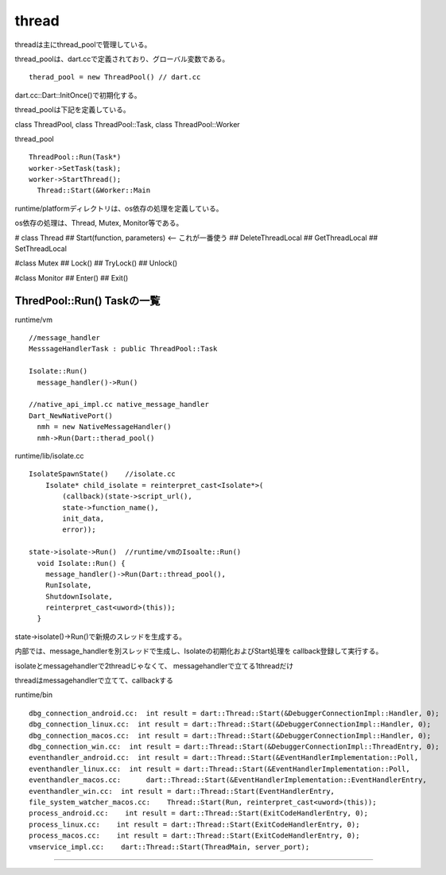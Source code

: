 thread
###############################################################################

threadは主にthread_poolで管理している。

thread_poolは、dart.ccで定義されており、グローバル変数である。

::

  therad_pool = new ThreadPool() // dart.cc

dart.cc::Dart::InitOnce()で初期化する。

thread_poolは下記を定義している。

class ThreadPool, class ThreadPool::Task, class ThreadPool::Worker

thread_pool ::

  ThreadPool::Run(Task*)
  worker->SetTask(task);
  worker->StartThread();
    Thread::Start(&Worker::Main

runtime/platformディレクトリは、os依存の処理を定義している。

os依存の処理は、Thread, Mutex, Monitor等である。

# class Thread
## Start(function, parameters)  <-- これが一番使う
## DeleteThreadLocal
## GetThreadLocal
## SetThreadLocal

#class Mutex
## Lock()
## TryLock()
## Unlock()

#class Monitor
## Enter()
## Exit()


ThredPool::Run() Taskの一覧
*******************************************************************************

runtime/vm ::

  //message_handler
  MesssageHandlerTask : public ThreadPool::Task

  Isolate::Run()
    message_handler()->Run()

  //native_api_impl.cc native_message_handler
  Dart_NewNativePort()
    nmh = new NativeMessageHandler()
    nmh->Run(Dart::therad_pool()


runtime/lib/isolate.cc ::

  IsolateSpawnState()    //isolate.cc
      Isolate* child_isolate = reinterpret_cast<Isolate*>(
          (callback)(state->script_url(),
          state->function_name(),
          init_data,
          error));

  state->isolate->Run()  //runtime/vmのIsoalte::Run()
    void Isolate::Run() {
      message_handler()->Run(Dart::thread_pool(),
      RunIsolate,
      ShutdownIsolate,
      reinterpret_cast<uword>(this));
    }



state->isolate()->Run()で新規のスレッドを生成する。

内部では、message_handlerを別スレッドで生成し、Isolateの初期化およびStart処理を
callback登録して実行する。

isolateとmessagehandlerで2threadじゃなくて、
messagehandlerで立てる1threadだけ

threadはmessagehandlerで立てて、callbackする


runtime/bin ::

  dbg_connection_android.cc:  int result = dart::Thread::Start(&DebuggerConnectionImpl::Handler, 0);
  dbg_connection_linux.cc:  int result = dart::Thread::Start(&DebuggerConnectionImpl::Handler, 0);
  dbg_connection_macos.cc:  int result = dart::Thread::Start(&DebuggerConnectionImpl::Handler, 0);
  dbg_connection_win.cc:  int result = dart::Thread::Start(&DebuggerConnectionImpl::ThreadEntry, 0);
  eventhandler_android.cc:  int result = dart::Thread::Start(&EventHandlerImplementation::Poll,
  eventhandler_linux.cc:  int result = dart::Thread::Start(&EventHandlerImplementation::Poll,
  eventhandler_macos.cc:      dart::Thread::Start(&EventHandlerImplementation::EventHandlerEntry,
  eventhandler_win.cc:  int result = dart::Thread::Start(EventHandlerEntry,
  file_system_watcher_macos.cc:    Thread::Start(Run, reinterpret_cast<uword>(this));
  process_android.cc:    int result = dart::Thread::Start(ExitCodeHandlerEntry, 0);
  process_linux.cc:    int result = dart::Thread::Start(ExitCodeHandlerEntry, 0);
  process_macos.cc:    int result = dart::Thread::Start(ExitCodeHandlerEntry, 0);
  vmservice_impl.cc:    dart::Thread::Start(ThreadMain, server_port);


===============================================================================
===============================================================================
===============================================================================

